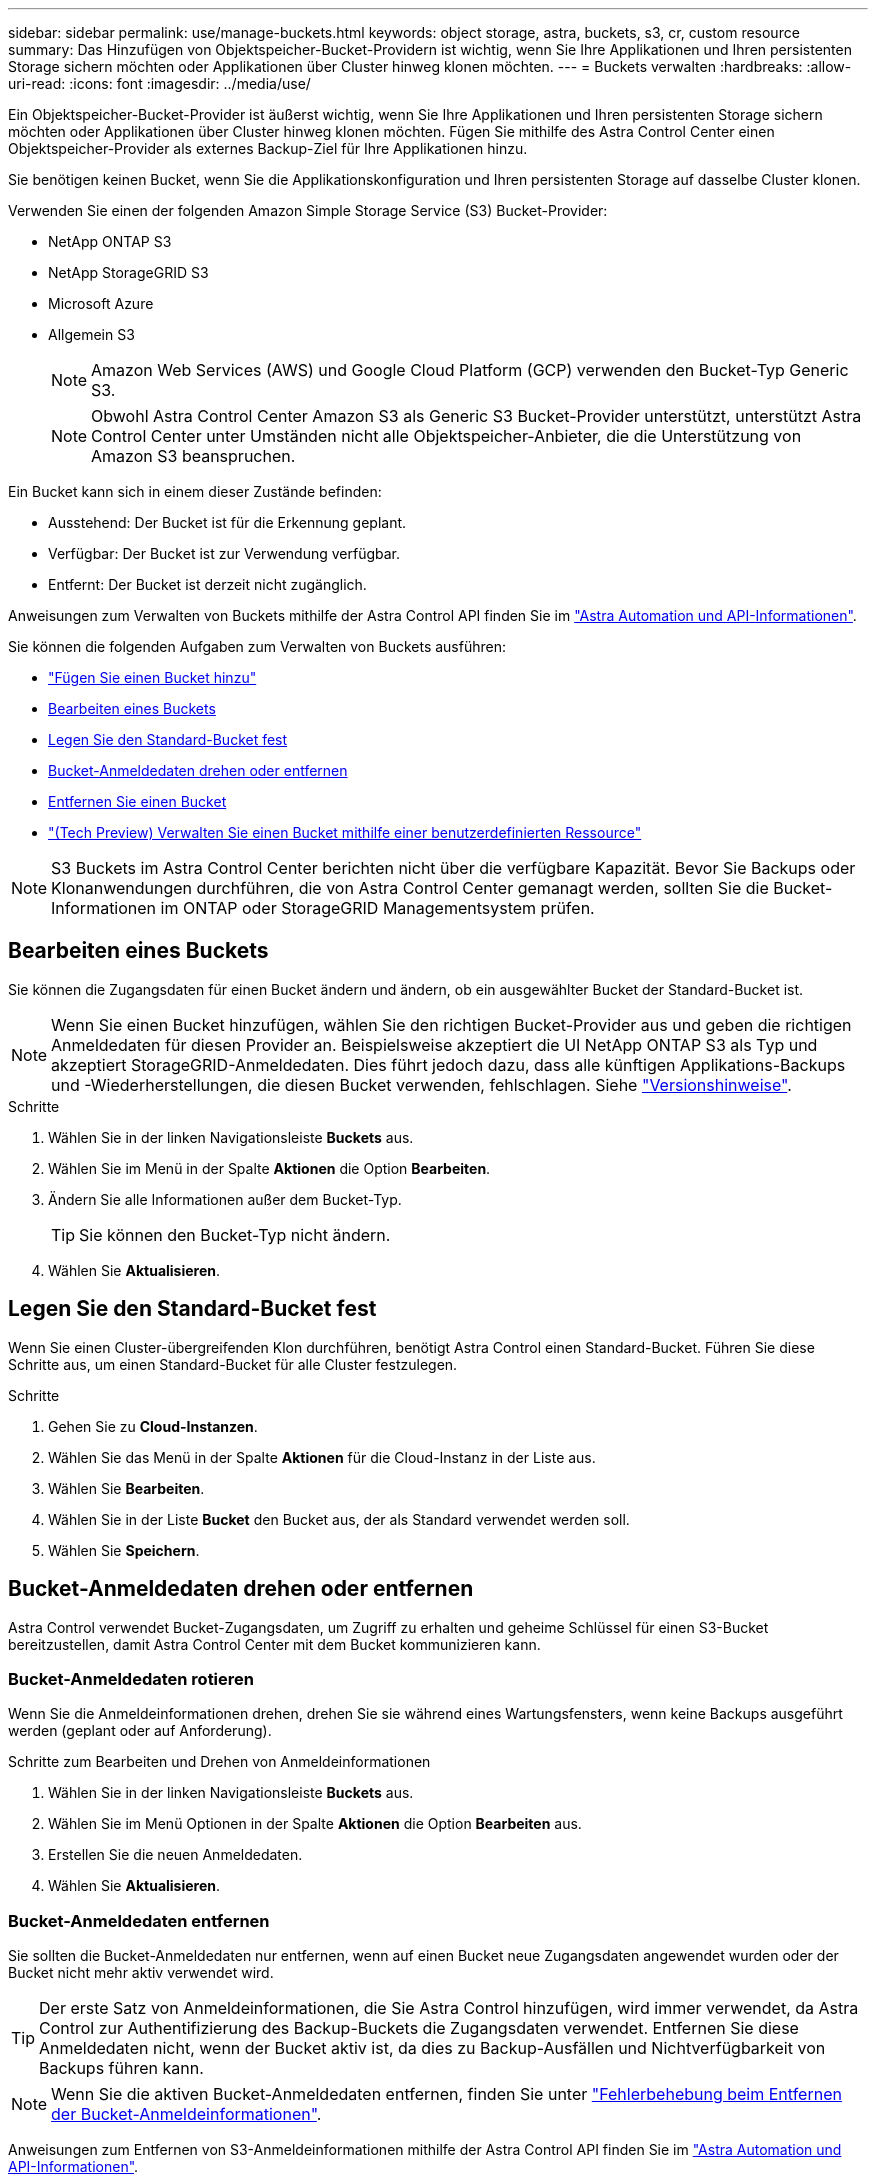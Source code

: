 ---
sidebar: sidebar 
permalink: use/manage-buckets.html 
keywords: object storage, astra, buckets, s3, cr, custom resource 
summary: Das Hinzufügen von Objektspeicher-Bucket-Providern ist wichtig, wenn Sie Ihre Applikationen und Ihren persistenten Storage sichern möchten oder Applikationen über Cluster hinweg klonen möchten. 
---
= Buckets verwalten
:hardbreaks:
:allow-uri-read: 
:icons: font
:imagesdir: ../media/use/


[role="lead"]
Ein Objektspeicher-Bucket-Provider ist äußerst wichtig, wenn Sie Ihre Applikationen und Ihren persistenten Storage sichern möchten oder Applikationen über Cluster hinweg klonen möchten. Fügen Sie mithilfe des Astra Control Center einen Objektspeicher-Provider als externes Backup-Ziel für Ihre Applikationen hinzu.

Sie benötigen keinen Bucket, wenn Sie die Applikationskonfiguration und Ihren persistenten Storage auf dasselbe Cluster klonen.

Verwenden Sie einen der folgenden Amazon Simple Storage Service (S3) Bucket-Provider:

* NetApp ONTAP S3
* NetApp StorageGRID S3
* Microsoft Azure
* Allgemein S3
+

NOTE: Amazon Web Services (AWS) und Google Cloud Platform (GCP) verwenden den Bucket-Typ Generic S3.

+

NOTE: Obwohl Astra Control Center Amazon S3 als Generic S3 Bucket-Provider unterstützt, unterstützt Astra Control Center unter Umständen nicht alle Objektspeicher-Anbieter, die die Unterstützung von Amazon S3 beanspruchen.



Ein Bucket kann sich in einem dieser Zustände befinden:

* Ausstehend: Der Bucket ist für die Erkennung geplant.
* Verfügbar: Der Bucket ist zur Verwendung verfügbar.
* Entfernt: Der Bucket ist derzeit nicht zugänglich.


Anweisungen zum Verwalten von Buckets mithilfe der Astra Control API finden Sie im link:https://docs.netapp.com/us-en/astra-automation/["Astra Automation und API-Informationen"^].

Sie können die folgenden Aufgaben zum Verwalten von Buckets ausführen:

* link:../get-started/add-bucket.html["Fügen Sie einen Bucket hinzu"]
* <<Bearbeiten eines Buckets>>
* <<Legen Sie den Standard-Bucket fest>>
* <<Bucket-Anmeldedaten drehen oder entfernen>>
* <<Entfernen Sie einen Bucket>>
* link:../use/manage-buckets.html#manage-a-bucket-using-a-custom-resource["(Tech Preview) Verwalten Sie einen Bucket mithilfe einer benutzerdefinierten Ressource"]



NOTE: S3 Buckets im Astra Control Center berichten nicht über die verfügbare Kapazität. Bevor Sie Backups oder Klonanwendungen durchführen, die von Astra Control Center gemanagt werden, sollten Sie die Bucket-Informationen im ONTAP oder StorageGRID Managementsystem prüfen.



== Bearbeiten eines Buckets

Sie können die Zugangsdaten für einen Bucket ändern und ändern, ob ein ausgewählter Bucket der Standard-Bucket ist.


NOTE: Wenn Sie einen Bucket hinzufügen, wählen Sie den richtigen Bucket-Provider aus und geben die richtigen Anmeldedaten für diesen Provider an. Beispielsweise akzeptiert die UI NetApp ONTAP S3 als Typ und akzeptiert StorageGRID-Anmeldedaten. Dies führt jedoch dazu, dass alle künftigen Applikations-Backups und -Wiederherstellungen, die diesen Bucket verwenden, fehlschlagen. Siehe link:../release-notes/known-issues.html#selecting-a-bucket-provider-type-with-credentials-for-another-type-causes-data-protection-failures["Versionshinweise"].

.Schritte
. Wählen Sie in der linken Navigationsleiste *Buckets* aus.
. Wählen Sie im Menü in der Spalte *Aktionen* die Option *Bearbeiten*.
. Ändern Sie alle Informationen außer dem Bucket-Typ.
+

TIP: Sie können den Bucket-Typ nicht ändern.

. Wählen Sie *Aktualisieren*.




== Legen Sie den Standard-Bucket fest

Wenn Sie einen Cluster-übergreifenden Klon durchführen, benötigt Astra Control einen Standard-Bucket. Führen Sie diese Schritte aus, um einen Standard-Bucket für alle Cluster festzulegen.

.Schritte
. Gehen Sie zu *Cloud-Instanzen*.
. Wählen Sie das Menü in der Spalte *Aktionen* für die Cloud-Instanz in der Liste aus.
. Wählen Sie *Bearbeiten*.
. Wählen Sie in der Liste *Bucket* den Bucket aus, der als Standard verwendet werden soll.
. Wählen Sie *Speichern*.




== Bucket-Anmeldedaten drehen oder entfernen

Astra Control verwendet Bucket-Zugangsdaten, um Zugriff zu erhalten und geheime Schlüssel für einen S3-Bucket bereitzustellen, damit Astra Control Center mit dem Bucket kommunizieren kann.



=== Bucket-Anmeldedaten rotieren

Wenn Sie die Anmeldeinformationen drehen, drehen Sie sie während eines Wartungsfensters, wenn keine Backups ausgeführt werden (geplant oder auf Anforderung).

.Schritte zum Bearbeiten und Drehen von Anmeldeinformationen
. Wählen Sie in der linken Navigationsleiste *Buckets* aus.
. Wählen Sie im Menü Optionen in der Spalte *Aktionen* die Option *Bearbeiten* aus.
. Erstellen Sie die neuen Anmeldedaten.
. Wählen Sie *Aktualisieren*.




=== Bucket-Anmeldedaten entfernen

Sie sollten die Bucket-Anmeldedaten nur entfernen, wenn auf einen Bucket neue Zugangsdaten angewendet wurden oder der Bucket nicht mehr aktiv verwendet wird.


TIP: Der erste Satz von Anmeldeinformationen, die Sie Astra Control hinzufügen, wird immer verwendet, da Astra Control zur Authentifizierung des Backup-Buckets die Zugangsdaten verwendet. Entfernen Sie diese Anmeldedaten nicht, wenn der Bucket aktiv ist, da dies zu Backup-Ausfällen und Nichtverfügbarkeit von Backups führen kann.


NOTE: Wenn Sie die aktiven Bucket-Anmeldedaten entfernen, finden Sie unter https://kb.netapp.com/Cloud/Astra/Control/Deleting_active_S3_bucket_credentials_leads_to_spurious_500_errors_reported_in_the_UI["Fehlerbehebung beim Entfernen der Bucket-Anmeldeinformationen"].

Anweisungen zum Entfernen von S3-Anmeldeinformationen mithilfe der Astra Control API finden Sie im link:https://docs.netapp.com/us-en/astra-automation/["Astra Automation und API-Informationen"^].



== Entfernen Sie einen Bucket

Sie können einen Eimer entfernen, der nicht mehr verwendet wird oder nicht ordnungsgemäß ist. Dies könnte Sie nutzen, um die Konfiguration Ihres Objektspeicher einfach und aktuell zu halten.

[NOTE]
====
* Sie können keinen Standard-Bucket entfernen. Wenn Sie diesen Bucket entfernen möchten, wählen Sie zuerst einen anderen Bucket als Standard aus.
* Sie können einen WORM-Bucket (Write Once Read Many) nicht entfernen, bevor die Aufbewahrungsfrist des Cloud-Providers abgelaufen ist. WORM-Buckets werden neben dem Bucket-Namen mit „gesperrt“ gekennzeichnet.


====
* Sie können keinen Standard-Bucket entfernen. Wenn Sie diesen Bucket entfernen möchten, wählen Sie zuerst einen anderen Bucket als Standard aus.


.Bevor Sie beginnen
* Sie sollten vor Beginn sicherstellen, dass keine Backups für diesen Bucket ausgeführt oder abgeschlossen wurden.
* Sie sollten prüfen, ob der Bucket nicht in einer aktiven Schutzrichtlinie verwendet wird.


Wenn dies der Fall ist, können Sie nicht fortfahren.

.Schritte
. Wählen Sie in der linken Navigationsleiste *Buckets* aus.
. Wählen Sie im Menü *Aktionen* die Option *Entfernen*.
+

NOTE: Astra Control stellt zunächst sicher, dass es keine Planungsrichtlinien gibt, die den Bucket für Backups verwenden und dass keine aktiven Backups im Bucket vorhanden sind, den Sie entfernen möchten.

. Geben Sie „Entfernen“ ein, um die Aktion zu bestätigen.
. Wählen Sie *Ja, entfernen Sie den Eimer*.




== [Tech Preview] Verwalten Sie einen Bucket mithilfe einer benutzerdefinierten Ressource

Sie können einen Bucket mithilfe einer benutzerdefinierten Astra Control-Ressource (CR) im Anwendungscluster hinzufügen. Das Hinzufügen von Objektspeicher-Bucket-Providern ist wichtig, wenn Sie Ihre Applikationen und Ihren persistenten Storage sichern möchten oder Applikationen über Cluster hinweg klonen möchten. Astra Control speichert diese Backups oder Klone in den von Ihnen definierten Objektspeicher-Buckets. Wenn Sie die benutzerdefinierte Ressourcenmethode verwenden, erfordert die Funktionalität von Anwendungs-Snapshots einen Bucket.

Wenn Sie Ihre Applikationskonfiguration und Ihren persistenten Storage im selben Cluster klonen, benötigen Sie in Astra Control keinen Bucket.

Die benutzerdefinierte Bucket-Ressource für Astra Control ist AppVault genannt. Dieser CR enthält die Konfigurationen, die für die Verwendung eines Eimers bei Schutzmaßnahmen erforderlich sind.

.Bevor Sie beginnen
* Stellen Sie sicher, dass ein Bucket vorhanden ist, der von den von Astra Control Center gemanagten Clustern erreichbar ist.
* Stellen Sie sicher, dass Sie über Anmeldedaten für den Bucket verfügen.
* Stellen Sie sicher, dass es sich bei dem Bucket um einen der folgenden Typen handelt:
+
** NetApp ONTAP S3
** NetApp StorageGRID S3
** Microsoft Azure
** Allgemein S3





NOTE: Amazon Web Services (AWS) und Google Cloud Platform (GCP) verwenden den Bucket-Typ Generic S3.


NOTE: Obwohl Astra Control Center Amazon S3 als Generic S3 Bucket-Provider unterstützt, unterstützt Astra Control Center unter Umständen nicht alle Objektspeicher-Anbieter, die die Unterstützung von Amazon S3 beanspruchen.

.Schritte
. Erstellen Sie die CR-Datei (Custom Resource) und benennen Sie sie (z. B. `astra_appvault.yaml`).
. Konfigurieren Sie die folgenden Attribute:
+
** *metadata.name*: _(erforderlich)_ der Name der benutzerdefinierten AppVault-Ressource.
** *Spec.prefix*: _(Optional)_ Ein Pfad, der den Namen aller im AppVault gespeicherten Entitäten vorangestellt ist.
** *spec.providerConfig*: _(erforderlich)_ speichert die Konfiguration, die für den Zugriff auf AppVault unter Verwendung des angegebenen Anbieters erforderlich ist.
** *spec.providerCredentials*: _(Optional)_ speichert Verweise auf alle Anmeldeinformationen, die für den Zugriff auf AppVault unter Verwendung des angegebenen Anbieters erforderlich sind.
+
*** *spec.providerCredentials.valueFromSecret*: _(Optional)_ gibt an, dass der Wert der Zugangsdaten von einem Geheimschlüssel stammen soll.
+
**** *Schlüssel*: _(erforderlich, wenn valueFromSecret verwendet wird)_ der gültige Schlüssel des zu wählenden Geheimnisses.
**** *Name*: _(erforderlich, wenn valueFromSecret verwendet wird)_ Name des Geheimnisses, das den Wert für dieses Feld enthält. Muss sich im gleichen Namespace befinden.




** *spec.providerType*: _(erforderlich)_ bestimmt, was das Backup bereitstellt, z. B. S3 oder Dateisystem.
+
Beispiel YAML:

+
[source, yaml]
----
apiVersion: astra.netapp.io/v1
kind: AppVault
metadata:
  name: astra_appvault
spec:
  providerType: generic-s3
  providerConfig:
    path: testpath
    endpoint: 192.168.1.100:80
    bucketName: bucket1
    secure: "false"
  providerCredentials:
    accessKeyID:
      valueFromSecret:
        name: s3-creds
        key: accessKeyID
    secretAccessKey:
      valueFromSecret:
        name: s3-creds
        key: secretAccessKey
----


. Nachdem Sie das ausgefüllt haben `astra_appvault.yaml` Datei mit den richtigen Werten, CR anwenden:
+
[source, console]
----
kubectl apply -f astra_appvault.yaml -n astra-connector
----
+

NOTE: Wenn Sie einen Bucket hinzufügen, markiert Astra Control einen Bucket mit der Standard-Bucket-Anzeige. Der erste von Ihnen erstellte Bucket wird der Standard-Bucket. Wenn Sie Buckets hinzufügen, können Sie sich später entscheiden link:../use/manage-buckets.html#set-the-default-bucket["Legen Sie einen weiteren Standard-Bucket fest"^].





== Weitere Informationen

* https://docs.netapp.com/us-en/astra-automation["Verwenden Sie die Astra Control API"^]

